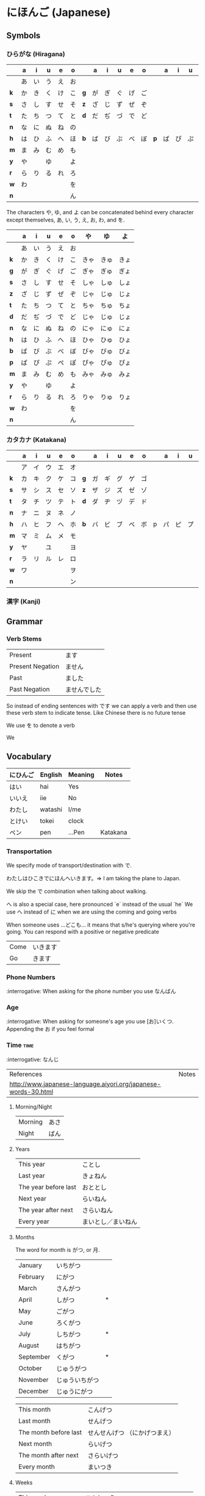 * にほんご (Japanese)

** Symbols
*** ひらがな (Hiragana)

|     | a  | i  | u  | e  | o  |     | a  | i  | u  | e  | o  |     | a  | i  | u  | e  | o  |
|-----+----+----+----+----+----+-----+----+----+----+----+----+-----+----+----+----+----+----|
|     | あ | い | う | え | お |     |    |    |    |    |    |     |    |    |    |    |    |
| *k* | か | き | く | け | こ | *g* | が | ぎ | ぐ | げ | ご |     |    |    |    |    |    |
| *s* | さ | し | す | せ | そ | *z* | ざ | じ | ず | ぜ | ぞ |     |    |    |    |    |    |
| *t* | た | ち | つ | て | と | *d* | だ | ぢ | づ | で | ど |     |    |    |    |    |    |
| *n* | な | に | ぬ | ね | の |     |    |    |    |    |    |     |    |    |    |    |    |
| *h* | は | ひ | ふ | へ | ほ | *b* | ば | び | ぶ | べ | ぼ | *p* | ぱ | ぴ | ぷ | ぺ | ぽ |
| *m* | ま | み | む | め | も |     |    |    |    |    |    |     |    |    |    |    |    |
| *y* | や |    | ゆ |    | よ |     |    |    |    |    |    |     |    |    |    |    |    |
| *r* | ら | り | る | れ | ろ |     |    |    |    |    |    |     |    |    |    |    |    |
| *w* | わ |    |    |    | を |     |    |    |    |    |    |     |    |    |    |    |    |
| *n* |    |    |    |    | ん |     |    |    |    |    |    |     |    |    |    |    |    |

The characters や, ゆ, and よ can be concatenated behind every character except
themselves, あ, い, う, え, お, わ, and を.

|     | a  | i  | u  | e  | o  | や   | ゆ   | よ   |
|-----+----+----+----+----+----+------+------+------|
|     | あ | い | う | え | お |      |      |      |
| *k* | か | き | く | け | こ | きゃ | きゅ | きょ |
| *g* | が | ぎ | ぐ | げ | ご | ぎゃ | ぎゅ | ぎょ |
| *s* | さ | し | す | せ | そ | しゃ | しゅ | しょ |
| *z* | ざ | じ | ず | ぜ | ぞ | じゃ | じゅ | じょ |
| *t* | た | ち | つ | て | と | ちゃ | ちゅ | ちょ |
| *d* | だ | ぢ | づ | で | ど | じゃ | じゅ | じょ |
| *n* | な | に | ぬ | ね | の | にゃ | にゅ | にょ |
| *h* | は | ひ | ふ | へ | ほ | ひゃ | ひゅ | ひょ |
| *b* | ば | び | ぶ | べ | ぼ | びゃ | びゅ | びょ |
| *p* | ぱ | ぴ | ぷ | ぺ | ぽ | ぴゃ | ぴゅ | ぴょ |
| *m* | ま | み | む | め | も | みゃ | みゅ | みょ |
| *y* | や |    | ゆ |    | よ |      |      |      |
| *r* | ら | り | る | れ | ろ | りゃ | りゅ | りょ |
| *w* | わ |    |    |    | を |      |      |      |
| *n* |    |    |    |    | ん |      |      |      |

*** カタカナ (Katakana)

|     | a  | i  | u  | e  | o  |     | a  | i  | u  | e  | o  |   | a  | i  | u  | e  | o  |
|-----+----+----+----+----+----+-----+----+----+----+----+----+---+----+----+----+----+----|
|     | ア | イ | ウ | エ | オ |     |    |    |    |    |    |   |    |    |    |    |    |
| *k* | カ | キ | ク | ケ | コ | *g* | ガ | ギ | グ | ゲ | ゴ |   |    |    |    |    |    |
| *s* | サ | シ | ス | セ | ソ | *z* | ザ | ジ | ズ | ゼ | ゾ |   |    |    |    |    |    |
| *t* | タ | チ | ツ | テ | ト | *d* | ダ | ヂ | ヅ | デ | ド |   |    |    |    |    |    |
| *n* | ナ | ニ | ヌ | ネ | ノ |     |    |    |    |    |    |   |    |    |    |    |    |
| *h* | ハ | ヒ | フ | ヘ | ホ | *b* | バ | ビ | ブ | ベ | ボ | p | パ | ピ | プ | ペ | ポ |
| *m* | マ | ミ | ム | メ | モ |     |    |    |    |    |    |   |    |    |    |    |    |
| *y* | ヤ |    | ユ |    | ヨ |     |    |    |    |    |    |   |    |    |    |    |    |
| *r* | ラ | リ | ル | レ | ロ |     |    |    |    |    |    |   |    |    |    |    |    |
| *w* | ワ |    |    |    | ヲ |     |    |    |    |    |    |   |    |    |    |    |    |
| *n* |    |    |    |    | ン |     |    |    |    |    |    |   |    |    |    |    |    |

*** 漢字 (Kanji)
** Grammar
*** Verb Stems

| Present          | ます         |
| Present Negation | ません       |
| Past             | ました       |
| Past Negation    | ませんでした |

So instead of ending sentences with です we can apply a verb and then use these verb stem
to indicate tense. Like Chinese there is no future tense

We use を to denote a verb

We

** Vocabulary

| にひんご | English | Meaning | Notes    |
|----------+---------+---------+----------|
| はい     | hai     | Yes     |          |
| いいえ   | iie     | No      |          |
| わたし   | watashi | I/me    |          |
| とけい   | tokei   | clock   |          |
| ペン     | pen     | ...Pen  | Katakana |

*** Transportation

We specify mode of transport/destination with で.

わたしはひこきでにほんへいきます。=> I am taking the plane to Japan.

We skip the で combination when talking about walking.

へ is also a special case, here pronounced `e` instead of the usual `he`
We use へ instead of に when we are using the coming and going verbs

When someone uses ...どこも... it means that s/he's querying where you're
going. You can respond with a positive or negative predicate

| Come | いきます |
| Go   | きます   |

*** Phone Numbers
:interrogative: When asking for the phone number you use なんばん

*** Age
:interrogative: When asking for someone's age you use [お]いくつ. Appending the お if you feel formal

*** Time :time:

:interrogative: なんじ

| References                                                     | Notes |
| http://www.japanese-language.aiyori.org/japanese-words-30.html |       |

**** Morning/Night

| Morning | あさ |
| Night   | ばん |

**** Years

| This year            | ことし             |
| Last year            | きょねん           |
| The year before last | おととし           |
| Next year            | らいねん           |
| The year after next  | さらいねん         |
| Every year           | まいとし／まいねん |

**** Months

The word for month is がつ, or 月.

| January   | いちがつ       |   |
| February  | にがつ         |   |
| March     | さんがつ       |   |
| April     | しがつ         | * |
| May       | ごがつ         |   |
| June      | ろくがつ       |   |
| July      | しちがつ       | * |
| August    | はちがつ       |   |
| September | くがつ         | * |
| October   | じゅうがつ     |   |
| November  | じゅういちがつ |   |
| December  | じゅうにがつ   |   |

| This month            | こんげつ                      |
| Last month            | せんげつ                      |
| The month before last | せんせんげつ （にかげつまえ） |
| Next month            | らいげつ                      |
| The month after next  | さらいげつ                    |
| Every month           | まいつき                      |

**** Weeks

| This week            | こんしゅう                          |
| Last week            | せんしゅう                          |
| The week before last | せんせんしゅう （にしゅうかんまえ） |
| Next week            | らいしゅう                          |
| The week after next  | さらいしゅう                        |
| Every week           | まいしゅう                          |

**** Days

| Sunday    | にちようび | 日 |
| Monday    | げつようび | 月 |
| Tuesday   | かようび   | 火 |
| Wednesday | すいようび | 水 |
| Thursday  | もくようび | 木 |
| Friday    | きんようび | 金 |
| Saturday  | どうようび | 土 |

| The day before yesterday | おととい |
| Yesterday                | きのう   |
| Today                    | きょう   |
| Tomorrow                 | あした   |
| The day after tomorrow   | あさって |
| Every day                | まいにち |

***** Days of the Month

The days appear to use か for the single digit ones and にち for the rest,
with a few special cases

|  1 | ついたち           |   |
|  2 | ふつか             |   |
|  3 | みっか             |   |
|  4 | よっか             |   |
|  5 | いつか             |   |
|  6 | むいか             |   |
|  7 | なのか             |   |
|  8 | ようか             |   |
|  9 | ここのか           |   |
| 10 | とおか             |   |
| 11 | じゅういちにち     |   |
| 12 | じゅうににち       |   |
| 13 | じゅうさんにち     |   |
| 14 | じゅうよんにち     |   |
| 15 | じゅうごにち       |   |
| 16 | じゅうろくにち     |   |
| 17 | じゅうしちにち     |   |
| 18 | じゅうはちにち     |   |
| 19 | じゅうくにち       |   |
| 20 | はつか             |   |
| 21 | にじゅういちにち   |   |
| 22 | にじゅうににち     |   |
| 23 | にじゅうさんにち   |   |
| 24 | にじゅうよんにち   |   |
| 25 | にじゅうごにち     |   |
| 26 | にじゅうろくにち   |   |
| 27 | にじゅうしちにち   |   |
| 28 | にじゅうはちにち   |   |
| 29 | にじゅうくにち     |   |
| 30 | さんじゅうにち     |   |
| 31 | さんじゅういちにち |   |

**** Hours
     Hours are usually represented with じ.

:interrogative: When asking for the time, one would use なんじ

| Hour | Hiragana     |   |
|------+--------------+---|
|    1 | いちじ       |   |
|    2 | にじ         |   |
|    3 | さんじ       |   |
|    4 | よじ         | * |
|    5 | ごじ         |   |
|    6 | ろくじ       |   |
|    7 | しちじ       | * |
|    8 | はちじ       |   |
|    9 | くじ         | * |
|   10 | じゅうじ     |   |
|   11 | じゅういちじ |   |
|   12 | じゅうにじ   |   |

**** Minutes
     Minutes are a combination of ぷん and ふん.
     - ぷん when the number ends with a 0, 1, 3, 4, 6, or 8.
     - ふん otherwise.

Half an hour can also be described with 半, or はん.

**** AM/PM

- ごご means AM
- ごせん means PM

**** Begin/Ending

| から | Open        |
| まで | Close/Until |
|      |             |
|      |             |

*** Travelling

We append と to denote whoever else is travelling with us
- Unless we are referring to ourselves, whereupon we use で.

We append へ to our destinations

We append に to denote a specific time. If time is specified relatively, it is omitted
- This also applies to specific /unknown/ times, like asking /which weekday/

We append で to denote our mode of transport.
- It's omitted when we are our own mode of transport (eg, walking)
